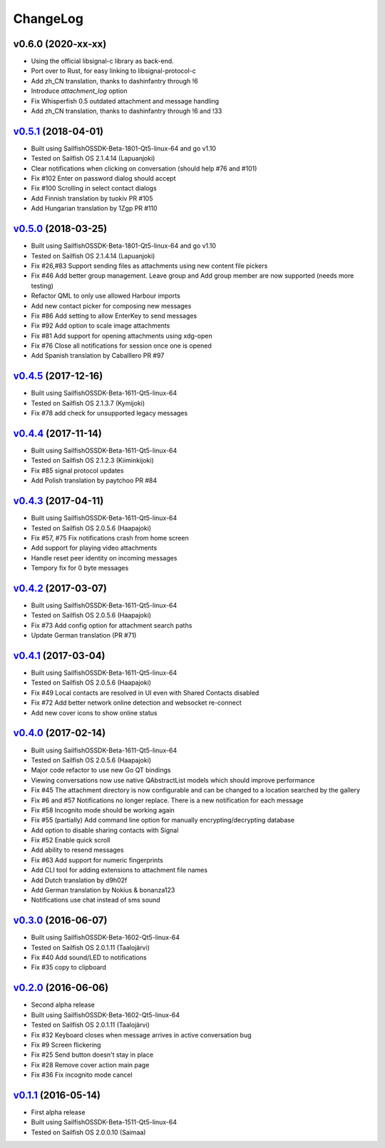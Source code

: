 ===============================================================================
ChangeLog
===============================================================================

v0.6.0 (2020-xx-xx)
---------------------------

* Using the official libsignal-c library as back-end.
* Port over to Rust, for easy linking to libsignal-protocol-c
* Add zh_CN translation, thanks to dashinfantry through !6
* Introduce `attachment_log` option
* Fix Whisperfish 0.5 outdated attachment and message handling
* Add zh_CN translation, thanks to dashinfantry through !6 and !33

`v0.5.1`_ (2018-04-01)
---------------------------

* Built using SailfishOSSDK-Beta-1801-Qt5-linux-64 and go v1.10
* Tested on Sailfish OS 2.1.4.14 (Lapuanjoki)
* Clear notifications when clicking on conversation (should help #76 and #101)
* Fix #102 Enter on password dialog should accept 
* Fix #100 Scrolling in select contact dialogs
* Add Finnish translation by tuokiv PR #105
* Add Hungarian translation by 1Zgp PR #110

`v0.5.0`_ (2018-03-25)
---------------------------

* Built using SailfishOSSDK-Beta-1801-Qt5-linux-64 and go v1.10
* Tested on Sailfish OS 2.1.4.14 (Lapuanjoki)
* Fix #26,#83 Support sending files as attachments using new content file pickers
* Fix #46 Add better group management. Leave group and Add group member are now
  supported (needs more testing)
* Refactor QML to only use allowed Harbour imports
* Add new contact picker for composing new messages
* Fix #86 Add setting to allow EnterKey to send messages
* Fix #92 Add option to scale image attachments
* Fix #81 Add support for opening attachments using xdg-open
* Fix #76 Close all notifications for session once one is opened
* Add Spanish translation by Caballlero PR #97

`v0.4.5`_ (2017-12-16)
---------------------------

* Built using SailfishOSSDK-Beta-1611-Qt5-linux-64
* Tested on Sailfish OS 2.1.3.7 (Kymijoki)
* Fix #78 add check for unsupported legacy messages

`v0.4.4`_ (2017-11-14)
---------------------------

* Built using SailfishOSSDK-Beta-1611-Qt5-linux-64
* Tested on Sailfish OS 2.1.2.3 (Kiiminkijoki)
* Fix #85 signal protocol updates
* Add Polish translation by paytchoo PR #84

`v0.4.3`_ (2017-04-11)
---------------------------

* Built using SailfishOSSDK-Beta-1611-Qt5-linux-64
* Tested on Sailfish OS 2.0.5.6 (Haapajoki)
* Fix #57, #75 Fix notifications crash from home screen
* Add support for playing video attachments
* Handle reset peer identity on incoming messages
* Tempory fix for 0 byte messages

`v0.4.2`_ (2017-03-07)
---------------------------

* Built using SailfishOSSDK-Beta-1611-Qt5-linux-64
* Tested on Sailfish OS 2.0.5.6 (Haapajoki)
* Fix #73 Add config option for attachment search paths
* Update German translation (PR #71)

`v0.4.1`_ (2017-03-04)
---------------------------

* Built using SailfishOSSDK-Beta-1611-Qt5-linux-64
* Tested on Sailfish OS 2.0.5.6 (Haapajoki)
* Fix #49 Local contacts are resolved in UI even with Shared Contacts disabled
* Fix #72 Add better network online detection and websocket re-connect
* Add new cover icons to show online status

`v0.4.0`_ (2017-02-14)
---------------------------

* Built using SailfishOSSDK-Beta-1611-Qt5-linux-64
* Tested on Sailfish OS 2.0.5.6 (Haapajoki)
* Major code refactor to use new Go QT bindings
* Viewing conversations now use native QAbstractList models which should
  improve performance
* Fix #45 The attachment directory is now configurable and can be changed to a
  location searched by the gallery
* Fix #6 and #57 Notifications no longer replace. There is a new notification
  for each message
* Fix #58 Incognito mode should be working again
* Fix #55 (partially) Add command line option for manually
  encrypting/decrypting database
* Add option to disable sharing contacts with Signal
* Fix #52 Enable quick scroll
* Add ability to resend messages
* Fix #63 Add support for numeric fingerprints
* Add CLI tool for adding extensions to attachment file names
* Add Dutch translation by d9h02f
* Add German translation by Nokius & bonanza123
* Notifications use chat instead of sms sound

`v0.3.0`_ (2016-06-07)
---------------------------

* Built using SailfishOSSDK-Beta-1602-Qt5-linux-64
* Tested on Sailfish OS 2.0.1.11 (Taalojärvi)
* Fix #40 Add sound/LED to notifications
* Fix #35 copy to clipboard

`v0.2.0`_ (2016-06-06)
---------------------------

* Second alpha release
* Built using SailfishOSSDK-Beta-1602-Qt5-linux-64
* Tested on Sailfish OS 2.0.1.11 (Taalojärvi)
* Fix #32 Keyboard closes when message arrives in active conversation bug 
* Fix #9 Screen flickering
* Fix #25 Send button doesn't stay in place
* Fix #28 Remove cover action main page
* Fix #36 Fix incognito mode cancel

`v0.1.1`_ (2016-05-14)
---------------------------

* First alpha release
* Built using SailfishOSSDK-Beta-1511-Qt5-linux-64
* Tested on Sailfish OS 2.0.0.10 (Saimaa)

.. _v0.1.1: https://github.com/aebruno/whisperfish/releases/tag/v0.1.1
.. _v0.2.0: https://github.com/aebruno/whisperfish/releases/tag/v0.2.0
.. _v0.3.0: https://github.com/aebruno/whisperfish/releases/tag/v0.3.0
.. _v0.4.0: https://github.com/aebruno/whisperfish/releases/tag/v0.4.0
.. _v0.4.1: https://github.com/aebruno/whisperfish/releases/tag/v0.4.1
.. _v0.4.2: https://github.com/aebruno/whisperfish/releases/tag/v0.4.2
.. _v0.4.3: https://github.com/aebruno/whisperfish/releases/tag/v0.4.3
.. _v0.4.4: https://github.com/aebruno/whisperfish/releases/tag/v0.4.4
.. _v0.4.5: https://github.com/aebruno/whisperfish/releases/tag/v0.4.5
.. _v0.5.0: https://github.com/aebruno/whisperfish/releases/tag/v0.5.0
.. _v0.5.1: https://github.com/aebruno/whisperfish/releases/tag/v0.5.1
